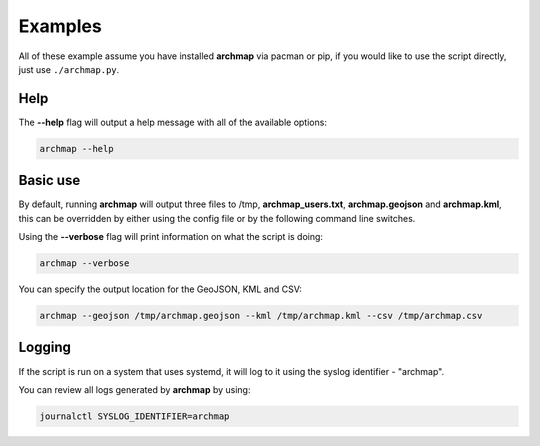 Examples
========

All of these example assume you have installed **archmap** via pacman or pip,
if you would like to use the script directly, just use ``./archmap.py``.


Help
----
The **--help** flag will output a help message with all of the available options:

.. code-block:: bash

   archmap --help


Basic use
---------
By default, running **archmap** will output three files to /tmp, **archmap_users.txt**, **archmap.geojson** and **archmap.kml**,
this can be overridden by either using the config file or by the following command line switches.

Using the **--verbose** flag will print information on what the script is doing:

.. code-block:: bash

   archmap --verbose

You can specify the output location for the GeoJSON, KML and CSV:

.. code-block:: bash

   archmap --geojson /tmp/archmap.geojson --kml /tmp/archmap.kml --csv /tmp/archmap.csv


Logging
-------
If the script is run on a system that uses systemd, it will log to it using the syslog identifier - "archmap".

You can review all logs generated by **archmap** by using:

.. code-block:: bash

   journalctl SYSLOG_IDENTIFIER=archmap
